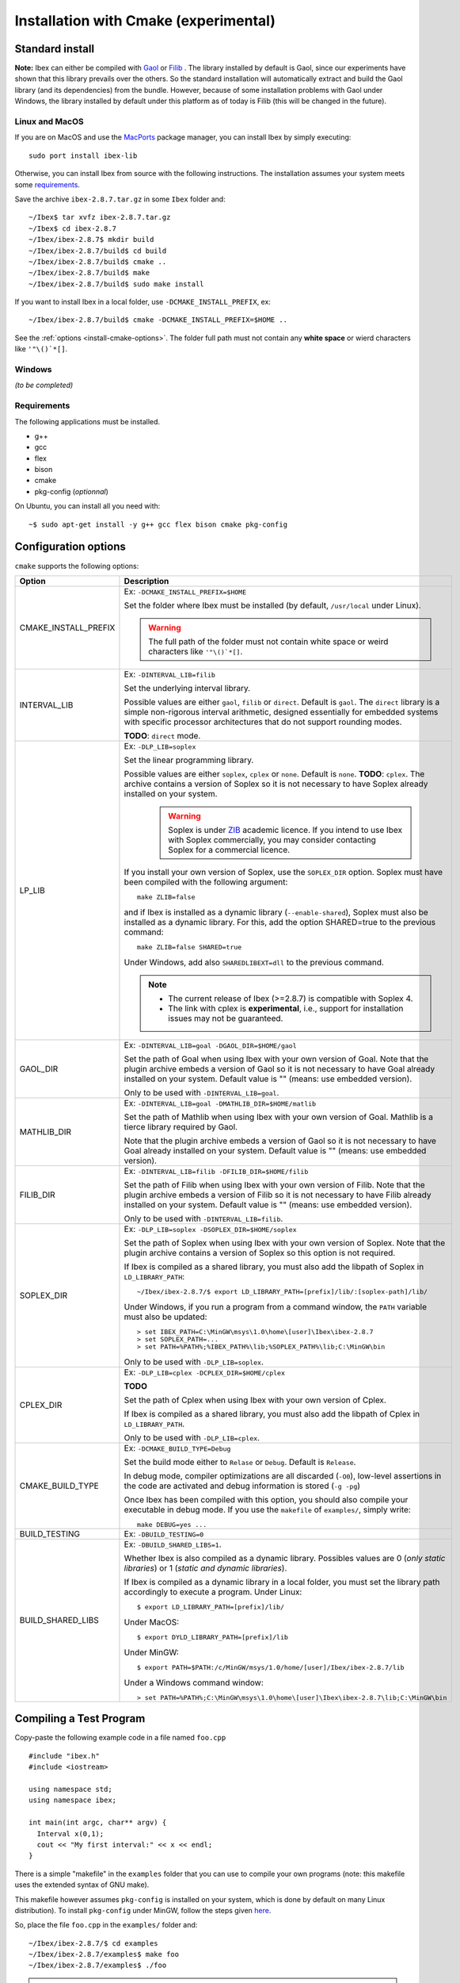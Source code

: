 
.. _ibex-install-cmake:

*******************************************
Installation with Cmake (experimental)
*******************************************

.. _MacPorts: https://www.macports.org
.. _Gaol: http://sourceforge.net/projects/gaol
.. _Filib: http://www2.math.uni-wuppertal.de/~xsc/software/filib.html
.. _Profil/Bias: http://www.ti3.tu-harburg.de/keil/profil/index_e.html
.. _Cplex: http://www.ibm.com/software/commerce/optimization/cplex-optimizer
.. _Soplex 1.7.x: http://soplex.zib.de
.. _CLP: https://projects.coin-or.org/Clp
.. _ZIB: http://scip.zib.de/academic.txt

===================================
Standard install
===================================

**Note:** Ibex can either be compiled with `Gaol`_ or `Filib`_ . 
The library installed by default is Gaol, since our experiments have shown that this library prevails over the others.
So the standard installation will automatically extract and build the Gaol library (and its dependencies) from the bundle.
However, because of some installation problems with Gaol under Windows, the library installed by default under this platform
as of today is Filib (this will be changed in the future).

---------------
Linux and MacOS
---------------

If you are on MacOS and use the `MacPorts`_ package manager, you can install Ibex by simply executing::

  sudo port install ibex-lib
  
Otherwise, you can install Ibex from source with the following instructions.
The installation assumes your system meets some `requirements`_.

Save the archive ``ibex-2.8.7.tar.gz`` in some ``Ibex`` folder and::

  ~/Ibex$ tar xvfz ibex-2.8.7.tar.gz 
  ~/Ibex$ cd ibex-2.8.7 
  ~/Ibex/ibex-2.8.7$ mkdir build
  ~/Ibex/ibex-2.8.7/build$ cd build
  ~/Ibex/ibex-2.8.7/build$ cmake ..
  ~/Ibex/ibex-2.8.7/build$ make
  ~/Ibex/ibex-2.8.7/build$ sudo make install
      
If you want to install Ibex in a local folder, use ``-DCMAKE_INSTALL_PREFIX``, ex::

	~/Ibex/ibex-2.8.7/build$ cmake -DCMAKE_INSTALL_PREFIX=$HOME ..

See the :ref:`options <install-cmake-options>`. The folder full path must not contain any **white space** or wierd characters like ``'"\()`*[]``.

-----------------
Windows
-----------------

*(to be completed)*
  
---------------
Requirements
---------------

The following applications must be installed.

- g++
- gcc
- flex
- bison
- cmake
- pkg-config (*optionnal*)

On Ubuntu, you can install all you need with::

  ~$ sudo apt-get install -y g++ gcc flex bison cmake pkg-config
  
.. _install-cmake-options:

==============================
Configuration options
==============================	

``cmake`` supports the following options:
                    
======================  ======================================================================================
Option                  Description
======================  ======================================================================================
CMAKE_INSTALL_PREFIX    Ex: ``-DCMAKE_INSTALL_PREFIX=$HOME``
                         
                        Set the folder where Ibex must be installed (by default, ``/usr/local`` under Linux).
                        
                        .. warning::
                        
                          The full path of the folder must not contain white space or weird characters like ``'"\()`*[]``.

INTERVAL_LIB            Ex: ``-DINTERVAL_LIB=filib``
                        
                        Set the underlying interval library.

                        Possible values are either ``gaol``, ``filib`` or ``direct``. Default is ``gaol``.  
                        The ``direct`` library is a simple non-rigorous interval arithmetic, designed 
                        essentially for embedded systems with specific processor architectures that do not 
                        support rounding modes.
						
                        **TODO**: ``direct`` mode.
                       
LP_LIB                  Ex: ``-DLP_LIB=soplex``
                        
                        Set the linear programming library. 

                        Possible values are either ``soplex``, ``cplex`` or ``none``. Default is ``none``. 
                        **TODO**: ``cplex``.
                        The archive contains a version of Soplex so it is not necessary to have Soplex 
                        already installed on your system. 

						.. warning::
							
							Soplex is under `ZIB`_ academic licence. If you intend to use Ibex with Soplex 
							commercially, you may consider contacting Soplex for a commercial licence.
                        
                        If you install your own version of Soplex, use the ``SOPLEX_DIR`` option.
                        Soplex must have been compiled with the following argument::
                        
							make ZLIB=false
                        
                        and if Ibex is installed as a dynamic library (``--enable-shared``), Soplex must also 
                        be installed as a dynamic library. For this, add the option SHARED=true to the 
                        previous command::
						
							make ZLIB=false SHARED=true
					
                        Under Windows, add also ``SHAREDLIBEXT=dll`` to the previous command.
                        
                        .. 	note::
						                     
							- The current release of Ibex (>=2.8.7) is compatible with Soplex 4.
							- The link with cplex is **experimental**, i.e., support for installation issues 
							  may not be guaranteed. 


GAOL_DIR                Ex: ``-DINTERVAL_LIB=goal -DGAOL_DIR=$HOME/gaol``

                        Set the path of Goal when using Ibex with your own version of Goal.
                        Note that the plugin archive embeds a version of Gaol so it is not necessary to have 
                        Goal already installed on your system. Default value is "" (means: use embedded version).
						
                        Only to be used with ``-DINTERVAL_LIB=goal``.

MATHLIB_DIR             Ex: ``-DINTERVAL_LIB=goal -DMATHLIB_DIR=$HOME/matlib``
                        
                        Set the path of Mathlib when using Ibex with your own version of Goal.
                        Mathlib is a tierce library required by Gaol.
						
                        Note that the plugin archive embeds a version of Gaol so it is not necessary to have 
                        Goal already installed on your system. Default value is "" (means: use embedded version).
					
FILIB_DIR               Ex: ``-DINTERVAL_LIB=filib -DFILIB_DIR=$HOME/filib``

                        Set the path of Filib when using Ibex with your own version of Filib. 
                        Note that the plugin archive embeds a version of Filib so it is not necessary to have 
                        Filib already installed on your system. Default value is "" 
                        (means: use embedded version).
						
                        Only to be used with ``-DINTERVAL_LIB=filib``.
						

SOPLEX_DIR              Ex: ``-DLP_LIB=soplex -DSOPLEX_DIR=$HOME/soplex``

                        Set the path of Soplex when using Ibex with your own version of Soplex. Note that the 
                        plugin archive contains a version of Soplex so this option is not required.
                        
                        If Ibex is compiled as a shared library, you must also add the libpath of Soplex 
                        in ``LD_LIBRARY_PATH``::
						
							~/Ibex/ibex-2.8.7/$ export LD_LIBRARY_PATH=[prefix]/lib/:[soplex-path]/lib/
					
                        Under Windows, if you run a program from a command window, the ``PATH`` variable must 
                        also be updated::
					
							> set IBEX_PATH=C:\MinGW\msys\1.0\home\[user]\Ibex\ibex-2.8.7
							> set SOPLEX_PATH=...
							> set PATH=%PATH%;%IBEX_PATH%\lib;%SOPLEX_PATH%\lib;C:\MinGW\bin
							
                        Only to be used with ``-DLP_LIB=soplex``.
						
									
CPLEX_DIR               Ex: ``-DLP_LIB=cplex -DCPLEX_DIR=$HOME/cplex``

                        **TODO**

                        Set the path of Cplex when using Ibex with your own version of Cplex. 
						
                        If Ibex is compiled as a shared library, you must also add the libpath of Cplex in 
                        ``LD_LIBRARY_PATH``.
                        
                        Only to be used with ``-DLP_LIB=cplex``.


                        
CMAKE_BUILD_TYPE        Ex: ``-DCMAKE_BUILD_TYPE=Debug``

                        Set the build mode either to ``Relase`` or ``Debug``. Default is ``Release``.
                        
                        In debug mode, compiler optimizations are all discarded (``-O0``), low-level assertions 
                        in the code are activated and debug information is stored (``-g -pg``)
                        
                        Once Ibex has been compiled with this option, you should also compile your executable
                        in debug mode. If you use the ``makefile`` of ``examples/``, simply write:: 

							make DEBUG=yes ...
							
BUILD_TESTING			Ex: ``-DBUILD_TESTING=0``

BUILD_SHARED_LIBS       Ex: ``-DBUILD_SHARED_LIBS=1``. 

                        Whether Ibex is also compiled as a dynamic library.
                        Possibles values are 0 (*only static libraries*) or 1 (*static and
                        dynamic libraries*).
                                           
                        If Ibex is compiled as a dynamic library in a local folder, you must set the library 
                        path accordingly to execute a program. Under Linux::

                        $ export LD_LIBRARY_PATH=[prefix]/lib/

                        Under MacOS::

                        $ export DYLD_LIBRARY_PATH=[prefix]/lib

                        Under MinGW::
                        
                        $ export PATH=$PATH:/c/MinGW/msys/1.0/home/[user]/Ibex/ibex-2.8.7/lib
                        
                        Under a Windows command window::
                        
                        > set PATH=%PATH%;C:\MinGW\msys\1.0\home\[user]\Ibex\ibex-2.8.7\lib;C:\MinGW\bin
======================  ======================================================================================

                        
                        


   
.. _install-compiling-running:

=======================================
Compiling a Test Program
=======================================

Copy-paste the following example code in a file named ``foo.cpp`` ::
  
  #include "ibex.h"
  #include <iostream>

  using namespace std;
  using namespace ibex;

  int main(int argc, char** argv) {
    Interval x(0,1);
    cout << "My first interval:" << x << endl; 
  }

There is a simple "makefile" in the ``examples`` folder that you can use to compile your own programs (note: this makefile uses the extended syntax of GNU make).

This makefile however assumes ``pkg-config`` is installed on your system, which is done by default on many Linux distribution).
To install ``pkg-config`` under MinGW, follow the steps given `here <http://stackoverflow.com/questions/1710922/how-to-install-pkg-config-in-windows/22363820#22363820>`_.

So, place the file ``foo.cpp`` in the ``examples/`` folder and::

  ~/Ibex/ibex-2.8.7/$ cd examples 
  ~/Ibex/ibex-2.8.7/examples$ make foo 
  ~/Ibex/ibex-2.8.7/examples$ ./foo 
  
.. note::
   
   1. It may be necessary to set the ``PKG_CONFIG_PATH`` to *[prefix]*\ ``/share/pkgconfig`` where *[prefix]* is 
      ``/usr/local`` by default or whatever path specified via ``-DCMAKE_INSTALL_PREFIX``::

        ~/Ibex/ibex-2.8.7/$ export PKG_CONFIG_PATH=/usr/local/share/pkgconfig/ 


Under Windows, if you have compiled Ibex with ``-DBUILD_SHARED_LIBS=1`` you can run the program from a command window. 
Just update the path to dynamically link against Ibex::

	 > set IBEX_PATH=C:\MinGW\msys\1.0\home\[user]\Ibex\ibex-2.8.7
	 > set PATH=%PATH%;%IBEX_PATH%\lib;C:\MinGW\bin
	 > cd %IBEX_PATH%\examples
	 > foo.exe



=======================================
Plugins
=======================================

*(to be completed)*

The same steps must be done to compile a plugin. See the current list of available plugins in the `download page of Ibex <http://www.ibex-lib.org/download>`_.


We assume here that the plugin to be installed is ibex-ampl::

  ~/Ibex/ibex-ampl$ mkdir build
  ~/Ibex/ibex-ampl$ cd build
  ~/Ibex/ibex-ampl/build$ cmake ..
  ~/Ibex/ibex-ampl/build$ make
  ~/Ibex/ibex-ampl/build$ sudo make install
  
The ``MAKE_INSTALL_PREFIX`` option allows to install the plugin locally, ex::

  ~/Ibex/ibex-ampl$ cmake -DCMAKE_INSTALL_PREFIX=~/Ibex/ibex-ampl ..

In this case the ``sudo`` before ``make install`` is unecessary.

If Ibex has been installed in a local folder, say ``~/Ibex/ibex-2.8.7`` you need to indicate this 
path using the ``CMAKE_PREFIX_PATH`` option::

  ~/Ibex/ibex-ampl$ cmake -DCMAKE_PREFIX_PATH=~/Ibex/ibex-2.8.7 ..
  
Of course, you can combine both::

	~/Ibex/ibex-ampl$ cmake -DCMAKE_PREFIX_PATH=~/Ibex/ibex-2.8.7 -DCMAKE_INSTALL_PREFIX=~/Ibex/ibex-ampl ..


=======================================
Running unit tests
=======================================
You can also run the whole unit tests suite with the installed version of Ibex.

To this end, you must install first the `cppunit library <https://sourceforge.net/projects/cppunit/>`_. Then run::

	~/Ibex$ cd ibex-2.8.7/build
	~/Ibex/ibex-2.8.7/build$ make check

=============
Uninstall
=============

.. _cmake_faq_clean: 

---------------
Linux/Macos
---------------

After running ``make install`` you can uninstall by running::

	~/Ibex$ cd ibex-2.8.7/build
	~/Ibex/ibex-2.8.7/build$ make uninstall


Then, you can remove the build directory::

  ~/Ibex$ cd ~/Ibex/ibex-2.8.7
  ~/Ibex/ibex-2-8-7$ rm -Rf build
	
---------------
Windows
---------------

*(to be completed)*

===============
Troubleshooting
===============
